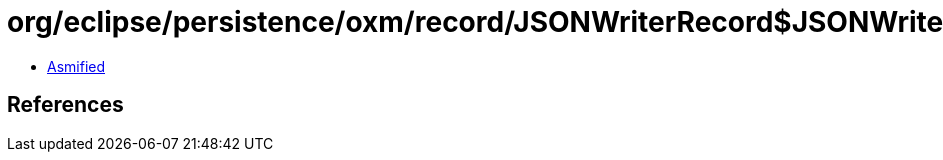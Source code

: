 = org/eclipse/persistence/oxm/record/JSONWriterRecord$JSONWriterRecordContentHandler.class

 - link:JSONWriterRecord$JSONWriterRecordContentHandler-asmified.java[Asmified]

== References

